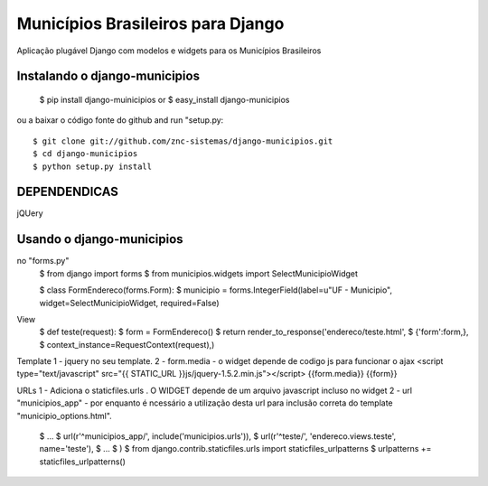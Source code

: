 ==================================
Municípios Brasileiros para Django
==================================

Aplicação plugável Django com modelos e widgets para os Municípios Brasileiros


Instalando o django-municipios
==============================

 $ pip install django-muinicipios
 or
 $ easy_install django-municipios

ou a baixar o código fonte do  github and run "setup.py::

 $ git clone git://github.com/znc-sistemas/django-municipios.git
 $ cd django-municipios
 $ python setup.py install
 
DEPENDENDICAS
=============

jQUery  

Usando o django-municipios
==========================

no "forms.py"
 $ from django import forms
 $ from municipios.widgets import SelectMunicipioWidget

 $ class FormEndereco(forms.Form):
 $     municipio = forms.IntegerField(label=u"UF - Municipio", widget=SelectMunicipioWidget, required=False)

View
 $ def teste(request):
 $     form = FormEndereco()
 $     return render_to_response('endereco/teste.html',
 $                               {'form':form,},
 $                                context_instance=RequestContext(request),)

Template  
1 -  jquery no seu template.
2 - form.media - o widget depende de codigo js para funcionar o ajax
<script type="text/javascript" src="{{ STATIC_URL }}js/jquery-1.5.2.min.js"></script>
{{form.media}}
{{form}}

URLs
1 - Adiciona o staticfiles.urls . O WIDGET depende de um arquivo javascript incluso no widget
2 - url "municipios_app" - por enquanto é ncessário a utilização desta url para inclusão correta do template "municipio_options.html". 
 $ ...
 $       url(r'^municipios_app/', include('municipios.urls')),
 $       url(r'^teste/', 'endereco.views.teste', name='teste'),
 $ ...
 $ )
 $ from django.contrib.staticfiles.urls import staticfiles_urlpatterns
 $ urlpatterns += staticfiles_urlpatterns()

